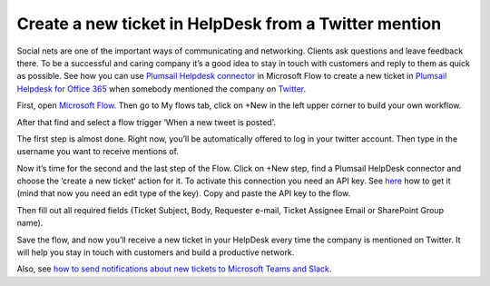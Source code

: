 Create a new ticket in HelpDesk from a Twitter mention
######################################################
Social nets are one of the important ways of communicating and networking. Clients ask questions and leave feedback there. To be a successful and caring company it’s a good idea to stay in touch with customers and reply to them as quick as possible. See how you can use `Plumsail Helpdesk connector`_ in Microsoft Flow to create a new ticket in `Plumsail Helpdesk for Office 365`_ when somebody mentioned the company on `Twitter`_.

First, open `Microsoft Flow`_. Then go to My flows tab, click on +New in the left upper corner to build your own workflow.

After that find and select a flow trigger ‘When a new tweet is posted’.

The first step is almost done. Right now, you’ll be automatically offered to log in your twitter account. Then type in the username you want to receive mentions of.

|twitter_mention|

Now it’s time for the second and the last step of the Flow. Click on +New step, find a Plumsail HelpDesk connector and choose the ‘create a new ticket’ action for it. To activate this connection you need an API key. See `here`_ how to get it (mind that now you need an edit type of the key). Copy and paste the API key to the flow.

|api_key|

Then fill out all required fields (Ticket Subject, Body, Requester e-mail, Ticket Assignee Email or SharePoint Group name).

|filling_fields|

Save the flow, and now you’ll receive a new ticket in your HelpDesk every time the company is mentioned on Twitter. It will help you stay in touch with customers and build a productive network.

Also, see `how to send notifications about new tickets to Microsoft Teams and Slack`_. 

.. |twitter_mention| image:: /_static/img/twitter_mention1.jpg
.. |api_key| image:: /_static/img/api_key.jpg
.. |filling_fields| image:: /_static/img/twitter_fillin.jpg


.. _Microsoft Flow: https://flow.microsoft.com/en-us/
.. _Plumsail Helpdesk connector: https://plumsail.com/docs/help-desk-o365/v1.x/API/ms-flow.html
.. _Plumsail Helpdesk for Office 365: https://plumsail.com/sharepoint-helpdesk/
.. _Twitter: https://twitter.com/
.. _here: https://plumsail.com/docs/help-desk-o365/v1.x/API/get-api-key.html
.. _How to send notifications about new tickets to Microsoft Teams and Slack: https://medium.com/plumsail/how-to-configure-notifications-about-new-tickets-in-microsoft-teams-and-slack-6c5c51901657

